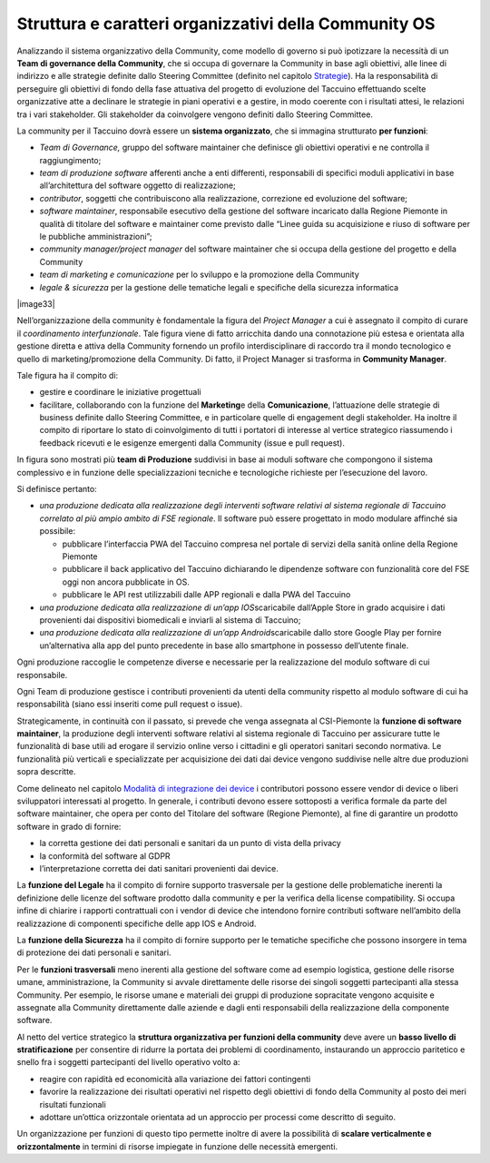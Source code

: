 Struttura e caratteri organizzativi della Community OS
========================================================

Analizzando il sistema organizzativo della Community, come modello di
governo si può ipotizzare la necessità di un **Team di governance della
Community**, che si occupa di governare la Community in base agli
obiettivi, alle linee di indirizzo e alle strategie definite dallo
Steering Committee (definito nel capitolo
`Strategie <#_f6f2ogjfbtc>`__). Ha la responsabilità di perseguire gli
obiettivi di fondo della fase attuativa del progetto di evoluzione del
Taccuino effettuando scelte organizzative atte a declinare le strategie
in piani operativi e a gestire, in modo coerente con i risultati attesi,
le relazioni tra i vari stakeholder. Gli stakeholder da coinvolgere
vengono definiti dallo Steering Committee.

La community per il Taccuino dovrà essere un **sistema organizzato**,  che si immagina strutturato  **per funzioni**:

-  *Team di Governance,*  gruppo del software maintainer che definisce
   gli obiettivi operativi e ne controlla il raggiungimento;

-  *team di produzione software* afferenti anche a enti differenti,
   responsabili di specifici moduli applicativi in base all’architettura
   del software oggetto di realizzazione;

-  *contributor*, soggetti che contribuiscono alla realizzazione,
   correzione ed evoluzione del software;

-  *software maintainer*, responsabile esecutivo della gestione del
   software incaricato dalla Regione Piemonte in qualità di titolare del
   software e maintainer come previsto dalle “Linee guida su
   acquisizione e riuso di software per le pubbliche amministrazioni”;

-  *community manager/project manager* del software maintainer che si
   occupa della gestione del progetto e della Community

-  *team di marketing e comunicazione* per lo sviluppo e la promozione
   della Community

-  *legale & sicurezza* per la gestione delle tematiche legali e
   specifiche della sicurezza informatica

|image33|

Nell’organizzazione della community è fondamentale la figura del
*Project Manager* a cui è assegnato il compito di curare il
*coordinamento interfunzionale*. Tale figura viene di fatto arricchita
dando una connotazione più estesa e orientata alla gestione diretta e
attiva della Community fornendo un profilo interdisciplinare di raccordo
tra il mondo tecnologico e quello di marketing/promozione della
Community. Di fatto, il Project Manager si trasforma in **Community
Manager**.

Tale figura ha il compito di:

-  gestire e coordinare le iniziative progettuali

-  facilitare, collaborando con la funzione del **Marketing**\ e della
   **Comunicazione**, l’attuazione delle strategie di business definite
   dallo Steering Committee, e in particolare quelle di engagement degli
   stakeholder. Ha inoltre il compito di riportare lo stato di
   coinvolgimento di tutti i portatori di interesse al vertice
   strategico riassumendo i feedback ricevuti e le esigenze emergenti
   dalla Community (issue e pull request).

In figura sono mostrati più **team di Produzione** suddivisi in base ai
moduli software che compongono il sistema complessivo e in funzione
delle specializzazioni tecniche e tecnologiche richieste per
l’esecuzione del lavoro.

Si definisce pertanto:

-  *una produzione dedicata alla realizzazione degli interventi software
   relativi al sistema regionale di Taccuino correlato al più ampio
   ambito di FSE regionale*. Il software può essere progettato in modo
   modulare affinché sia possibile:

   -  pubblicare l’interfaccia PWA del Taccuino compresa nel portale di
      servizi della sanità online della Regione Piemonte

   -  pubblicare il back applicativo del Taccuino dichiarando le
      dipendenze software con funzionalità core del FSE oggi non ancora
      pubblicate in OS.

   -  pubblicare le API rest utilizzabili dalle APP regionali e dalla
      PWA del Taccuino

-  *una produzione dedicata alla realizzazione di un’app
   IOS*\ scaricabile dall’Apple Store in grado acquisire i dati
   provenienti dai dispositivi biomedicali e inviarli al sistema di
   Taccuino;

-  *una produzione dedicata alla realizzazione di un’app
   Android*\ scaricabile dallo store Google Play per fornire
   un’alternativa alla app del punto precedente in base allo smartphone
   in possesso dell’utente finale.

Ogni produzione raccoglie le competenze diverse e necessarie per la
realizzazione del modulo software di cui responsabile.

Ogni Team di produzione gestisce i contributi provenienti da utenti
della community rispetto al modulo software di cui ha responsabilità
(siano essi inseriti come pull request o issue).

Strategicamente, in continuità con il passato, si prevede che venga
assegnata al CSI-Piemonte la **funzione di software maintainer**, la
produzione degli interventi software relativi al sistema regionale di
Taccuino per assicurare tutte le funzionalità di base utili ad erogare
il servizio online verso i cittadini e gli operatori sanitari secondo
normativa. Le funzionalità più verticali e specializzate per
acquisizione dei dati dai device vengono suddivise nelle altre due
produzioni sopra descritte.

Come delineato nel capitolo `Modalità di integrazione dei
device <#_8dnz78msojq0>`__ i contributori possono essere vendor di
device o liberi sviluppatori interessati al progetto.  In generale, i contributi devono essere sottoposti a verifica formale da parte del software maintainer, che opera per conto del Titolare del
software (Regione Piemonte), al fine di garantire un prodotto software in grado di fornire:

-  la corretta gestione dei dati personali e sanitari da un punto di
   vista della privacy

-  la conformità del software al GDPR

-  l’interpretazione corretta dei dati sanitari provenienti dai device.

La **funzione del Legale** ha il compito di fornire supporto trasversale
per la gestione delle problematiche inerenti la definizione delle
licenze del software prodotto dalla community e per la verifica della
license compatibility. Si occupa infine di chiarire i rapporti
contrattuali con i vendor di device che intendono fornire contributi
software nell’ambito della realizzazione di componenti specifiche delle
app IOS e Android.

La **funzione della Sicurezza** ha il compito di fornire supporto per le
tematiche specifiche che possono insorgere in tema di protezione dei
dati personali e sanitari.

Per le **funzioni trasversali** meno inerenti alla gestione del
software come ad esempio logistica, gestione delle risorse umane,
amministrazione, la Community si avvale direttamente delle risorse dei
singoli soggetti partecipanti alla stessa Community. Per esempio, le
risorse umane e materiali dei gruppi di produzione sopracitate vengono
acquisite e assegnate alla Community direttamente dalle aziende e dagli
enti responsabili della realizzazione della componente software.

Al netto del vertice strategico la **struttura organizzativa per
funzioni della community** deve avere un **basso livello di
stratificazione** per consentire di ridurre la portata dei problemi di
coordinamento, instaurando un approccio paritetico e snello fra i
soggetti partecipanti del livello operativo volto a:

-  reagire con rapidità ed economicità alla variazione dei fattori
   contingenti

-  favorire la realizzazione dei risultati operativi nel rispetto degli
   obiettivi di fondo della Community al posto dei meri risultati
   funzionali

-  adottare un’ottica orizzontale orientata ad un approccio per processi
   come descritto di seguito.

Un organizzazione per funzioni di questo tipo permette inoltre di avere
la possibilità di **scalare verticalmente e orizzontalmente** in termini
di risorse impiegate in funzione delle necessità emergenti.